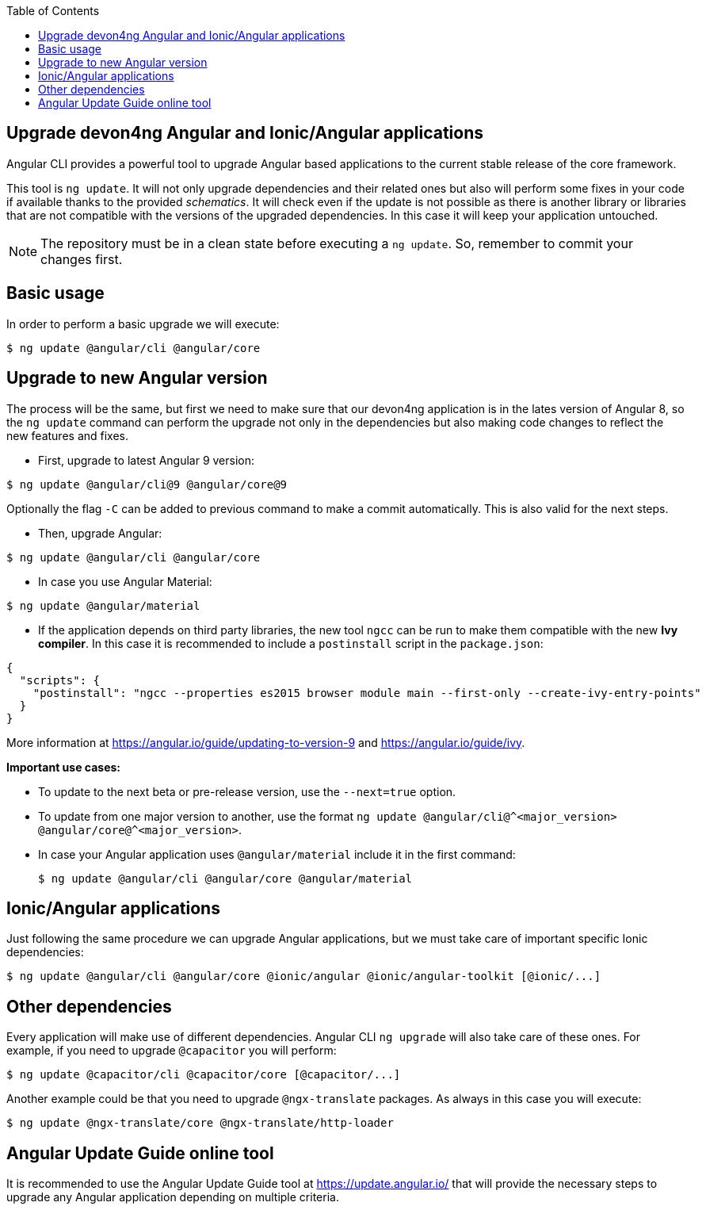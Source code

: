 :toc: macro

ifdef::env-github[]
:tip-caption: :bulb:
:note-caption: :information_source:
:important-caption: :heavy_exclamation_mark:
:caution-caption: :fire:
:warning-caption: :warning:
endif::[]

toc::[]
:idprefix:
:idseparator: -
:reproducible:
:source-highlighter: rouge
:listing-caption: Listing

== Upgrade devon4ng Angular and Ionic/Angular applications

Angular CLI provides a powerful tool to upgrade Angular based applications to the current stable release of the core framework. 

This tool is `ng update`. It will not only upgrade dependencies and their related ones but also will perform some fixes in your code if available thanks to the provided _schematics_. It will check even if the update is not possible as there is another library or libraries that are not compatible with the versions of the upgraded dependencies. In this case it will keep your application untouched. 

NOTE: The repository must be in a clean state before executing a `ng update`. So, remember to commit your changes first. 

==  Basic usage

In order to perform a basic upgrade we will execute:

```bash
$ ng update @angular/cli @angular/core
```

== Upgrade to new Angular version

The process will be the same, but first we need to make sure that our devon4ng application is in the lates version of Angular 8, so the `ng update` command can perform the upgrade not only in the dependencies but also making code changes to reflect the new features and fixes.

- First, upgrade to latest Angular 9 version:

```bash
$ ng update @angular/cli@9 @angular/core@9
```

Optionally the flag `-C` can be added to previous command to make a commit automatically. This is also valid for the next steps. 

- Then, upgrade Angular:

```bash
$ ng update @angular/cli @angular/core
```

- In case you use Angular Material:

```bash
$ ng update @angular/material
```

- If the application depends on third party libraries, the new tool `ngcc` can be run to make them compatible with the new **Ivy compiler**. In this case it is recommended to include a `postinstall` script in the `package.json`:

```json
{
  "scripts": {
    "postinstall": "ngcc --properties es2015 browser module main --first-only --create-ivy-entry-points"
  }
}
```
More information at https://angular.io/guide/updating-to-version-9 and https://angular.io/guide/ivy. 

**Important use cases:**

* To update to the next beta or pre-release version, use the `--next=true` option.
* To update from one major version to another, use the format `ng update @angular/cli@^<major_version> @angular/core@^<major_version>`.
* In case your Angular application uses `@angular/material` include it in the first command:

+
```bash
$ ng update @angular/cli @angular/core @angular/material
```

== Ionic/Angular applications

Just following the same procedure we can upgrade Angular applications, but we must take care of important specific Ionic dependencies:

```bash
$ ng update @angular/cli @angular/core @ionic/angular @ionic/angular-toolkit [@ionic/...]
```

== Other dependencies

Every application will make use of different dependencies. Angular CLI `ng upgrade` will also take care of these ones. For example, if you need to upgrade `@capacitor` you will perform:

```bash
$ ng update @capacitor/cli @capacitor/core [@capacitor/...]
```

Another example could be that you need to upgrade `@ngx-translate` packages. As always in this case you will execute:

```bash
$ ng update @ngx-translate/core @ngx-translate/http-loader
```

== Angular Update Guide online tool

It is recommended to use the Angular Update Guide tool at https://update.angular.io/ that will provide the necessary steps to upgrade any Angular application depending on multiple criteria. 
